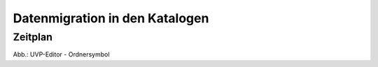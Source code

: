 Datenmigration in den Katalogen
===============================

Zeitplan
--------
 


.. image:: ../img-ige-ng/editor/ige-ng_icon_ordner.png
   :width: 50

Abb.: UVP-Editor - Ordnersymbol

